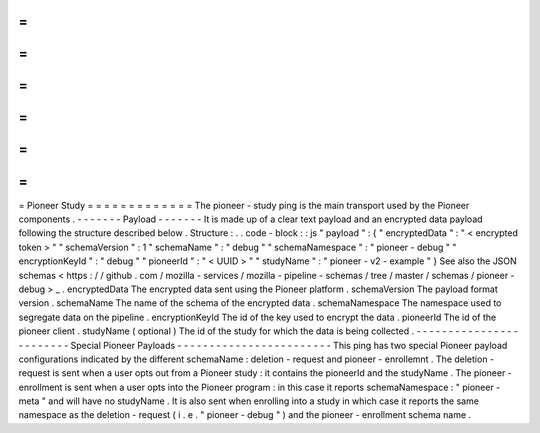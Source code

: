 =
=
=
=
=
=
=
=
=
=
=
=
=
Pioneer
Study
=
=
=
=
=
=
=
=
=
=
=
=
=
The
pioneer
-
study
ping
is
the
main
transport
used
by
the
Pioneer
components
.
-
-
-
-
-
-
-
Payload
-
-
-
-
-
-
-
It
is
made
up
of
a
clear
text
payload
and
an
encrypted
data
payload
following
the
structure
described
below
.
Structure
:
.
.
code
-
block
:
:
js
"
payload
"
:
{
"
encryptedData
"
:
"
<
encrypted
token
>
"
"
schemaVersion
"
:
1
"
schemaName
"
:
"
debug
"
"
schemaNamespace
"
:
"
pioneer
-
debug
"
"
encryptionKeyId
"
:
"
debug
"
"
pioneerId
"
:
"
<
UUID
>
"
"
studyName
"
:
"
pioneer
-
v2
-
example
"
}
See
also
the
JSON
schemas
<
https
:
/
/
github
.
com
/
mozilla
-
services
/
mozilla
-
pipeline
-
schemas
/
tree
/
master
/
schemas
/
pioneer
-
debug
>
_
.
encryptedData
The
encrypted
data
sent
using
the
Pioneer
platform
.
schemaVersion
The
payload
format
version
.
schemaName
The
name
of
the
schema
of
the
encrypted
data
.
schemaNamespace
The
namespace
used
to
segregate
data
on
the
pipeline
.
encryptionKeyId
The
id
of
the
key
used
to
encrypt
the
data
.
pioneerId
The
id
of
the
pioneer
client
.
studyName
(
optional
)
The
id
of
the
study
for
which
the
data
is
being
collected
.
-
-
-
-
-
-
-
-
-
-
-
-
-
-
-
-
-
-
-
-
-
-
-
-
Special
Pioneer
Payloads
-
-
-
-
-
-
-
-
-
-
-
-
-
-
-
-
-
-
-
-
-
-
-
-
This
ping
has
two
special
Pioneer
payload
configurations
indicated
by
the
different
schemaName
:
deletion
-
request
and
pioneer
-
enrollemnt
.
The
deletion
-
request
is
sent
when
a
user
opts
out
from
a
Pioneer
study
:
it
contains
the
pioneerId
and
the
studyName
.
The
pioneer
-
enrollment
is
sent
when
a
user
opts
into
the
Pioneer
program
:
in
this
case
it
reports
schemaNamespace
:
"
pioneer
-
meta
"
and
will
have
no
studyName
.
It
is
also
sent
when
enrolling
into
a
study
in
which
case
it
reports
the
same
namespace
as
the
deletion
-
request
(
i
.
e
.
"
pioneer
-
debug
"
)
and
the
pioneer
-
enrollment
schema
name
.
